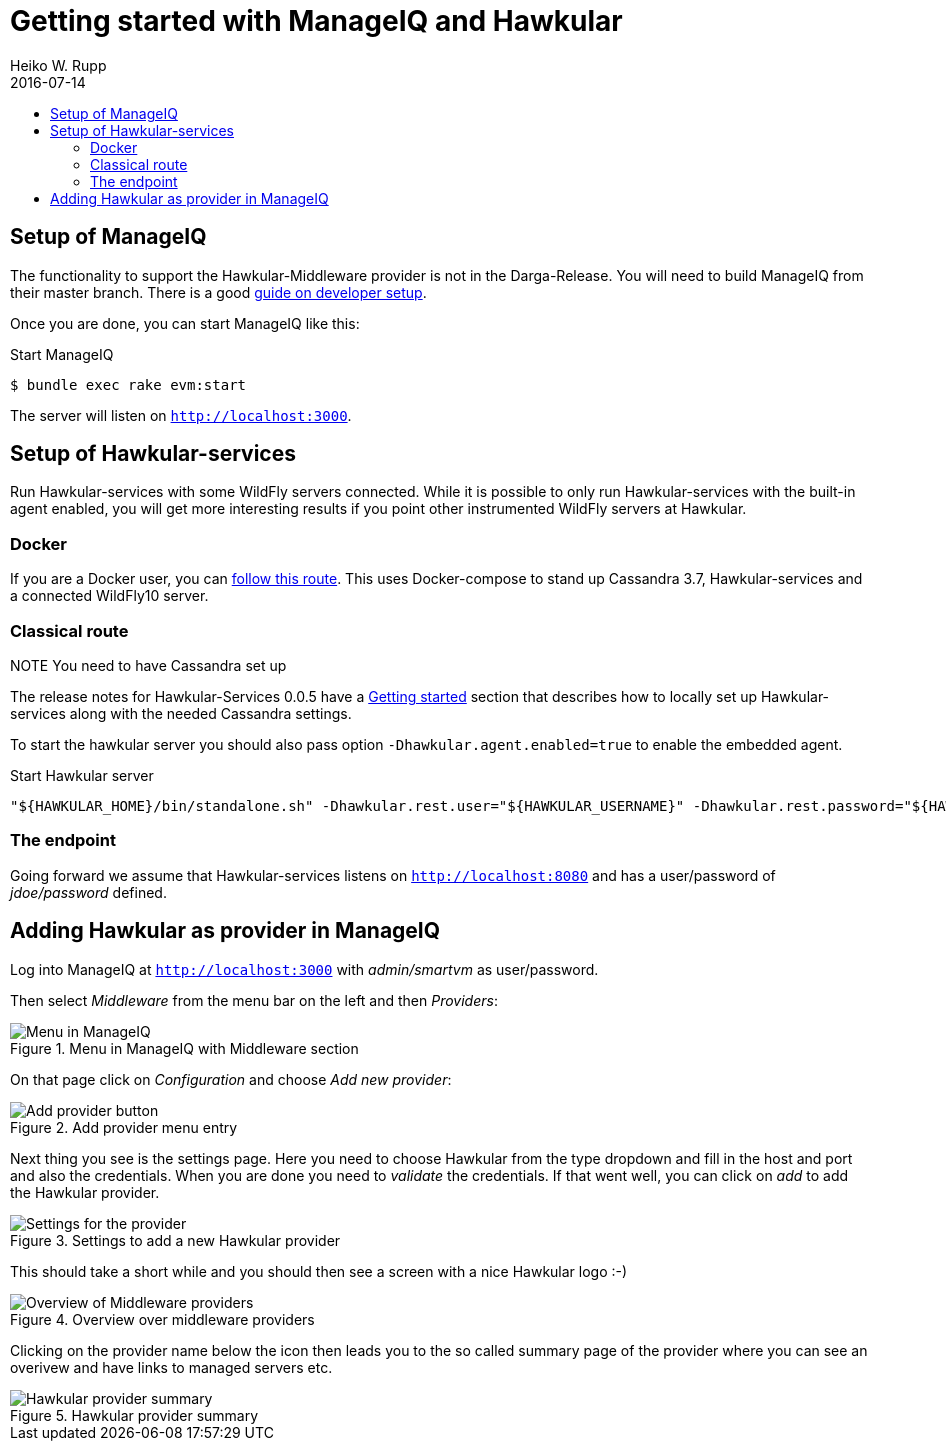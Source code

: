 = Getting started with ManageIQ and Hawkular
Heiko W. Rupp
2016-07-14
:jbake-type: page
:jbake-status: published
:toc: macro
:toc-title:

toc::[]

== Setup of ManageIQ

The functionality to support the Hawkular-Middleware provider is not in the Darga-Release.
You will need to build ManageIQ from their master branch.
There is a good http://manageiq.org/documentation/development/developer_setup/[guide on developer setup].

Once you are done, you can start ManageIQ like this:

.Start ManageIQ
[source,shell]
--
$ bundle exec rake evm:start
--

The server will listen on `http://localhost:3000`.

== Setup of Hawkular-services

Run Hawkular-services with some WildFly servers connected. While it is possible to only run Hawkular-services with the built-in agent enabled, you will get more interesting results if you point other instrumented WildFly servers at Hawkular.

=== Docker
If you are a Docker user, you can http://pilhuhn.blogspot.de/2016/06/using-hawkular-services-via-docker.html[follow this route]. This uses Docker-compose to stand up Cassandra 3.7, Hawkular-services and a connected WildFly10 server.

=== Classical route

.NOTE You need to have Cassandra set up

The release notes for Hawkular-Services 0.0.5 have a http://www.hawkular.org/blog/2016/07/05/hawkular-services-0.0.5.Final.html#_get_started[Getting started] section that describes how to locally set up Hawkular-services along with the needed Cassandra settings.

To start the hawkular server you should also pass option `-Dhawkular.agent.enabled=true` to enable the embedded agent.

[source,bash]
.Start Hawkular server
----
"${HAWKULAR_HOME}/bin/standalone.sh" -Dhawkular.rest.user="${HAWKULAR_USERNAME}" -Dhawkular.rest.password="${HAWKULAR_PASSWORD} -Dhawkular.agent.enabled=true"
----

=== The endpoint
Going forward we assume that Hawkular-services listens on `http://localhost:8080` and has a user/password of _jdoe/password_ defined.

== Adding Hawkular as provider in ManageIQ

Log into ManageIQ at `http://localhost:3000` with _admin/smartvm_ as user/password.

Then select _Middleware_ from the menu bar on the left and then _Providers_:

[[img-main]]
.Menu in ManageIQ with Middleware section
ifndef::env-github[]
image::/img/blog/2016/2016-07-14-miq-hawk-menu.png[Menu in ManageIQ]
endif::[]
ifdef::env-github[]
image::../../../../../assets/img/blog/2016/2016-07-14-miq-hawk-menu.png[Menu in ManageIQ]
endif::[]

On that page click on _Configuration_ and choose _Add new provider_:

[[img-main]]
.Add provider menu entry
ifndef::env-github[]
image::/img/blog/2016/2016-07-14-miq-hawk-add.png[Add provider button]
endif::[]
ifdef::env-github[]
image::../../../../../assets/img/blog/2016/2016-07-14-miq-hawk-add.png[Add provider button]
endif::[]

Next thing you see is the settings page.
Here you need to choose Hawkular from the type dropdown and fill in the host and port and also the credentials.
When you are done you need to _validate_ the credentials. If that went well, you can click on _add_ to add the Hawkular provider.

[[img-main]]
.Settings to add a new Hawkular provider
ifndef::env-github[]
image::/img/blog/2016/2016-07-14-miq-hawk-settings.png[Settings for the provider]
endif::[]
ifdef::env-github[]
image::../../../../../assets/img/blog/2016/2016-07-14-miq-hawk-settings.png[Settings for the provider]
endif::[]


This should take a short while and you should then see a screen with a nice Hawkular logo :-)

[[img-main]]
.Overview over middleware providers
ifndef::env-github[]
image::/img/blog/2016/2016-07-14-miq-hawk-providers.png[Overview of Middleware providers]
endif::[]
ifdef::env-github[]
image::../../../../../assets/img/blog/2016/2016-07-14-miq-hawk-providers.png[Overview of Middleware providers]
endif::[]


Clicking on the provider name below the icon then leads you to the so called summary page of the provider where you can see an overivew and have links to managed servers etc.

[[img-main]]
.Hawkular provider summary
ifndef::env-github[]
image::/img/blog/2016/2016-07-14-miq-hawk-provider.png[Hawkular provider summary]
endif::[]
ifdef::env-github[]
image::../../../../../assets/img/blog/2016/2016-07-14-miq-hawk-provider.png[Hawkular provider summary]
endif::[]
